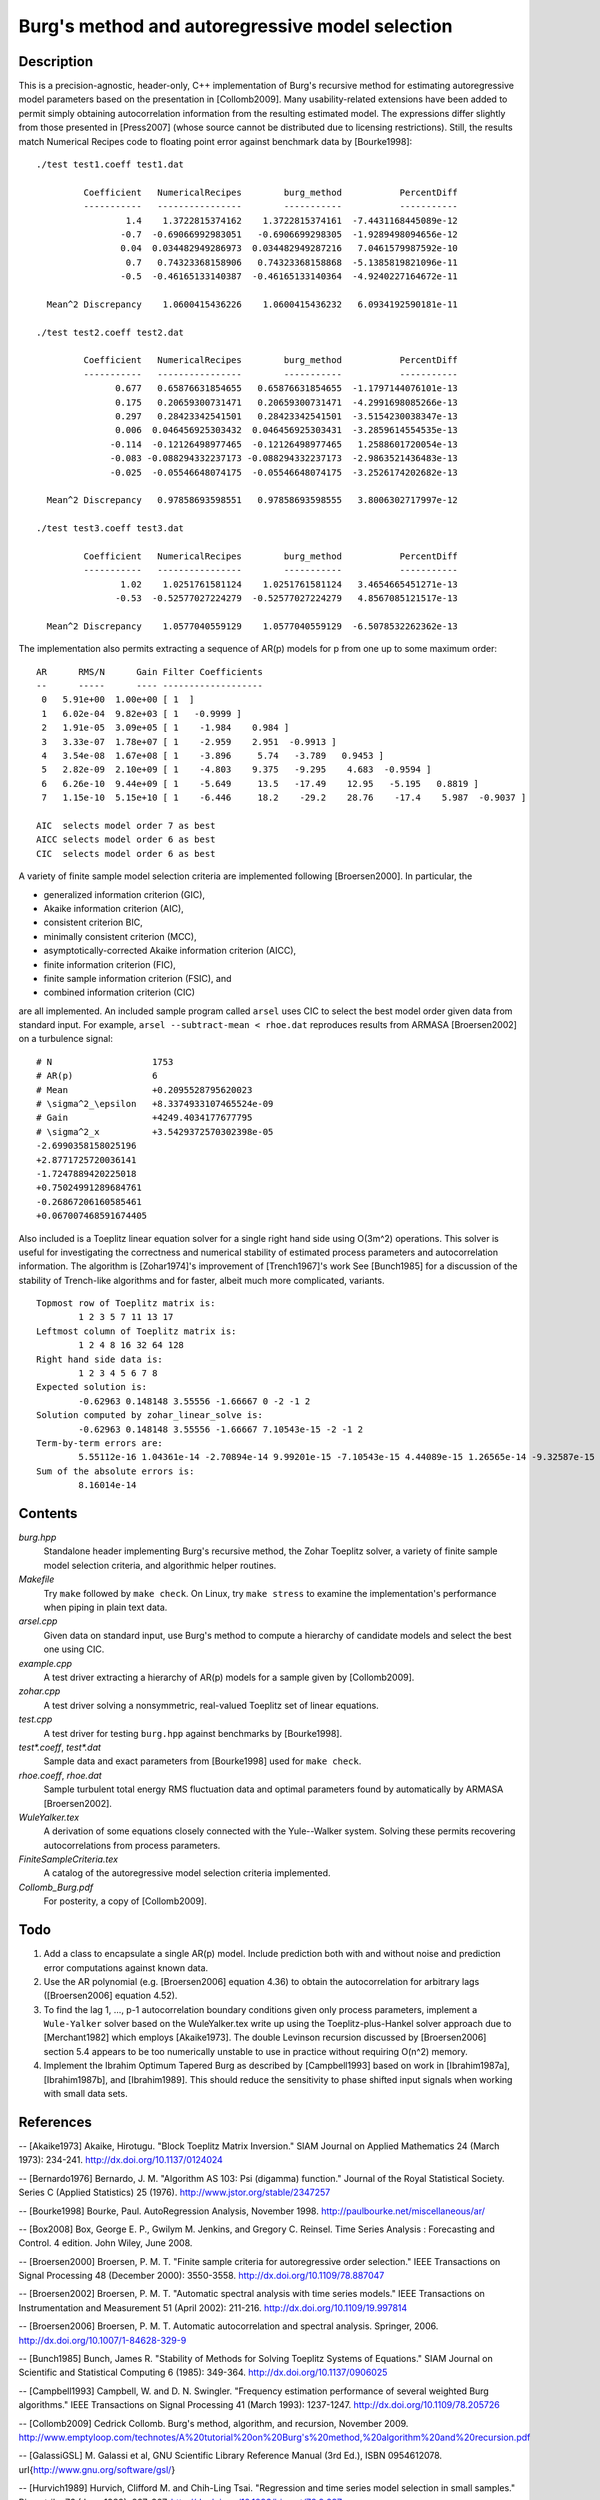 Burg's method and autoregressive model selection
================================================

Description
-----------

This is a precision-agnostic, header-only, C++ implementation of Burg's
recursive method for estimating autoregressive model parameters based on the
presentation in [Collomb2009].   Many usability-related extensions have been
added to permit simply obtaining autocorrelation information from the resulting
estimated model.  The expressions differ slightly from those presented in
[Press2007] (whose source cannot be distributed due to licensing restrictions).
Still, the results match Numerical Recipes code to floating point error against
benchmark data by [Bourke1998]::

	./test test1.coeff test1.dat

	         Coefficient   NumericalRecipes        burg_method           PercentDiff
	         -----------   ----------------        -----------           -----------
	                 1.4    1.3722815374162    1.3722815374161  -7.4431168445089e-12
	                -0.7  -0.69066992983051   -0.6906699298305  -1.9289498094656e-12
	                0.04  0.034482949286973  0.034482949287216   7.0461579987592e-10
	                 0.7   0.74323368158906   0.74323368158868  -5.1385819821096e-11
	                -0.5  -0.46165133140387  -0.46165133140364  -4.9240227164672e-11

	  Mean^2 Discrepancy    1.0600415436226    1.0600415436232   6.0934192590181e-11

	./test test2.coeff test2.dat

	         Coefficient   NumericalRecipes        burg_method           PercentDiff
	         -----------   ----------------        -----------           -----------
	               0.677   0.65876631854655   0.65876631854655  -1.1797144076101e-13
	               0.175   0.20659300731471   0.20659300731471  -4.2991698085266e-13
	               0.297   0.28423342541501   0.28423342541501  -3.5154230038347e-13
	               0.006  0.046456925303432  0.046456925303431  -3.2859614554535e-13
	              -0.114  -0.12126498977465  -0.12126498977465   1.2588601720054e-13
	              -0.083 -0.088294332237173 -0.088294332237173  -2.9863521436483e-13
	              -0.025  -0.05546648074175  -0.05546648074175  -3.2526174202682e-13

	  Mean^2 Discrepancy   0.97858693598551   0.97858693598555   3.8006302717997e-12

	./test test3.coeff test3.dat

	         Coefficient   NumericalRecipes        burg_method           PercentDiff
	         -----------   ----------------        -----------           -----------
	                1.02    1.0251761581124    1.0251761581124   3.4654665451271e-13
	               -0.53  -0.52577027224279  -0.52577027224279   4.8567085121517e-13

	  Mean^2 Discrepancy    1.0577040559129    1.0577040559129  -6.5078532262362e-13

The implementation also permits extracting a sequence of AR(p) models for p
from one up to some maximum order::

	AR      RMS/N      Gain Filter Coefficients
	--      -----      ---- -------------------
	 0   5.91e+00  1.00e+00 [ 1  ]
	 1   6.02e-04  9.82e+03 [ 1   -0.9999 ]
	 2   1.91e-05  3.09e+05 [ 1    -1.984    0.984 ]
	 3   3.33e-07  1.78e+07 [ 1    -2.959    2.951  -0.9913 ]
	 4   3.54e-08  1.67e+08 [ 1    -3.896     5.74   -3.789   0.9453 ]
	 5   2.82e-09  2.10e+09 [ 1    -4.803    9.375   -9.295    4.683  -0.9594 ]
	 6   6.26e-10  9.44e+09 [ 1    -5.649     13.5   -17.49    12.95   -5.195   0.8819 ]
	 7   1.15e-10  5.15e+10 [ 1    -6.446     18.2    -29.2    28.76    -17.4    5.987  -0.9037 ]
	
	AIC  selects model order 7 as best
	AICC selects model order 6 as best
	CIC  selects model order 6 as best

A variety of finite sample model selection criteria are implemented following
[Broersen2000].  In particular, the

* generalized information criterion (GIC),
* Akaike information criterion (AIC),
* consistent criterion BIC,
* minimally consistent criterion (MCC),
* asymptotically-corrected Akaike information criterion (AICC),
* finite information criterion (FIC),
* finite sample information criterion (FSIC), and
* combined information criterion (CIC)

are all implemented.  An included sample program called ``arsel`` uses CIC to
select the best model order given data from standard input.  For example,
``arsel --subtract-mean < rhoe.dat`` reproduces results from ARMASA
[Broersen2002] on a turbulence signal::

	# N                   1753
	# AR(p)               6
	# Mean                +0.2095528795620023
	# \sigma^2_\epsilon   +8.3374933107465524e-09
	# Gain                +4249.4034177677795
	# \sigma^2_x          +3.5429372570302398e-05
	-2.6990358158025196
	+2.8771725720036141
	-1.7247889420225018
	+0.75024991289684761
	-0.26867206160585461
	+0.067007468591674405

Also included is a Toeplitz linear equation solver for a single right hand side
using O(3m^2) operations.  This solver is useful for investigating the
correctness and numerical stability of estimated process parameters and
autocorrelation information.  The algorithm is [Zohar1974]'s improvement of
[Trench1967]'s work See [Bunch1985] for a discussion of the stability of
Trench-like algorithms and for faster, albeit much more complicated, variants.

::

	Topmost row of Toeplitz matrix is:
		1 2 3 5 7 11 13 17
	Leftmost column of Toeplitz matrix is:
		1 2 4 8 16 32 64 128
	Right hand side data is:
		1 2 3 4 5 6 7 8
	Expected solution is:
		-0.62963 0.148148 3.55556 -1.66667 0 -2 -1 2
	Solution computed by zohar_linear_solve is:
		-0.62963 0.148148 3.55556 -1.66667 7.10543e-15 -2 -1 2
	Term-by-term errors are:
		5.55112e-16 1.04361e-14 -2.70894e-14 9.99201e-15 -7.10543e-15 4.44089e-15 1.26565e-14 -9.32587e-15
	Sum of the absolute errors is:
		8.16014e-14


Contents
--------

*burg.hpp*
  Standalone header implementing Burg's recursive method, the Zohar Toeplitz
  solver, a variety of finite sample model selection criteria, and algorithmic
  helper routines.

*Makefile*
   Try ``make`` followed by ``make check``.  On Linux, try ``make stress`` to
   examine the implementation's performance when piping in plain text data.

*arsel.cpp*
   Given data on standard input, use Burg's method to compute a hierarchy
   of candidate models and select the best one using CIC.

*example.cpp*
   A test driver extracting a hierarchy of AR(p) models for a sample given by
   [Collomb2009].

*zohar.cpp*
   A test driver solving a nonsymmetric, real-valued Toeplitz set of linear
   equations.

*test.cpp*
   A test driver for testing ``burg.hpp`` against benchmarks by [Bourke1998].

*test\*.coeff*, *test\*.dat*
   Sample data and exact parameters from [Bourke1998] used for ``make check``.

*rhoe.coeff*, *rhoe.dat*
   Sample turbulent total energy RMS fluctuation data and optimal parameters
   found by automatically by ARMASA [Broersen2002].

*WuleYalker.tex*
   A derivation of some equations closely connected with the Yule--Walker
   system.  Solving these permits recovering autocorrelations from process
   parameters.

*FiniteSampleCriteria.tex*
   A catalog of the autoregressive model selection criteria implemented.

*Collomb_Burg.pdf*
   For posterity, a copy of [Collomb2009].

Todo
----

1. Add a class to encapsulate a single AR(p) model.  Include prediction both
   with and without noise and prediction error computations against known data.

2. Use the AR polynomial (e.g. [Broersen2006] equation 4.36) to obtain the
   autocorrelation for arbitrary lags ([Broersen2006] equation 4.52).

3. To find the lag 1, ..., p-1 autocorrelation boundary conditions given only
   process parameters, implement a ``Wule-Yalker`` solver based on the
   WuleYalker.tex write up using the Toeplitz-plus-Hankel solver approach due
   to [Merchant1982] which employs [Akaike1973].  The double Levinson recursion
   discussed by [Broersen2006] section 5.4 appears to be too numerically
   unstable to use in practice without requiring O(n^2) memory.

4. Implement the Ibrahim Optimum Tapered Burg as described by [Campbell1993]
   based on work in [Ibrahim1987a], [Ibrahim1987b], and [Ibrahim1989].  This
   should reduce the sensitivity to phase shifted input signals when working
   with small data sets.

References
----------

-- [Akaike1973]      Akaike, Hirotugu. "Block Toeplitz Matrix Inversion." SIAM Journal on Applied Mathematics 24 (March 1973): 234-241. http://dx.doi.org/10.1137/0124024

-- [Bernardo1976]    Bernardo, J. M.  "Algorithm AS 103: Psi (digamma) function." Journal of the Royal Statistical Society.  Series C (Applied Statistics) 25 (1976). http://www.jstor.org/stable/2347257

-- [Bourke1998]      Bourke, Paul. AutoRegression Analysis, November 1998. http://paulbourke.net/miscellaneous/ar/

-- [Box2008]         Box, George E. P., Gwilym M. Jenkins, and Gregory C. Reinsel. Time Series Analysis : Forecasting and Control. 4 edition. John Wiley, June 2008.

-- [Broersen2000]    Broersen, P. M. T. "Finite sample criteria for autoregressive order selection." IEEE Transactions on Signal Processing 48 (December 2000): 3550-3558. http://dx.doi.org/10.1109/78.887047

-- [Broersen2002]    Broersen, P. M. T. "Automatic spectral analysis with time series models." IEEE Transactions on Instrumentation and Measurement 51 (April 2002): 211-216. http://dx.doi.org/10.1109/19.997814

-- [Broersen2006]    Broersen, P. M. T. Automatic autocorrelation and spectral analysis. Springer, 2006. http://dx.doi.org/10.1007/1-84628-329-9

-- [Bunch1985]       Bunch, James R. "Stability of Methods for Solving Toeplitz Systems of Equations." SIAM Journal on Scientific and Statistical Computing 6 (1985): 349-364. http://dx.doi.org/10.1137/0906025

-- [Campbell1993]    Campbell, W. and D. N. Swingler. "Frequency estimation performance of several weighted Burg algorithms." IEEE Transactions on Signal Processing 41 (March 1993): 1237-1247. http://dx.doi.org/10.1109/78.205726

-- [Collomb2009]     Cedrick Collomb. Burg's method, algorithm, and recursion, November 2009. http://www.emptyloop.com/technotes/A%20tutorial%20on%20Burg's%20method,%20algorithm%20and%20recursion.pdf

-- [GalassiGSL]      M. Galassi et al, GNU Scientific Library Reference Manual (3rd Ed.), ISBN 0954612078. \url{http://www.gnu.org/software/gsl/}

-- [Hurvich1989]     Hurvich, Clifford M. and Chih-Ling Tsai. "Regression and time series model selection in small samples." Biometrika 76 (June 1989): 297-307. http://dx.doi.org/10.1093/biomet/76.2.297

-- [Ibrahim1987a]    Ibrahim, M. K. "Improvement in the speed of the data-adaptive weighted Burg technique." IEEE Transactions on Acoustics, Speech, and Signal Processing 35 (October 1987): 1474–1476. http://dx.doi.org/10.1109/TASSP.1987.1165046

-- [Ibrahim1987b]    Ibrahim, M. K. "On line splitting in the optimum tapered Burg algorithm." IEEE Transactions on Acoustics, Speech, and Signal Processing 35 (October 1987): 1476–1479. http://dx.doi.org/10.1109/TASSP.1987.1165047

-- [Ibrahim1989]     Ibrahim, M. K. "Correction to 'Improvement in the speed of the data-adaptive weighted Burg technique'." IEEE Transactions on Acoustics, Speech, and Signal Processing 37 (1989): 128. http://dx.doi.org/10.1109/29.17511

-- [Merchant1982]    Merchant, G. and T. Parks. "Efficient solution of a Toeplitz-plus-Hankel coefficient matrix system of equations." IEEE Transactions on Acoustics, Speech, and Signal Processing 30 (February 1982): 40-44. http://dx.doi.org/10.1109/TASSP.1982.1163845

-- [Press2007]       Press, William H., Saul A. Teukolsky, William T. Vetterling, and Brian P. Flannery. Numerical recipes : The Art of Scientific Computing. Third edition. Cambridge University Press, September 2007.

-- [Seghouane2004]   Seghouane, A. K. and M. Bekara. "A Small Sample Model Selection Criterion Based on Kullback's Symmetric Divergence." IEEE Transactions on Signal Processing 52 (December 2004): 3314-3323. http://dx.doi.org/10.1109/TSP.2004.837416

-- [Trench1967]      Trench, William F. Weighting coefficients for the prediction of stationary time series from the finite past. SIAM J. Appl. Math. 15, 6 (Nov. 1967), 1502-1510. http://www.jstor.org/stable/2099503

-- [Vandevender1982] Vandevender, W. H. and K. H. Haskell. "The SLATEC mathematical subroutine library." ACM SIGNUM Newsletter 17 (September 1982): 16-21.  http://dx.doi.org/10.1145/1057594.1057595

-- [Welford1962]     Welford, B. P. "Note on a Method for Calculating Corrected Sums of Squares and Products." Technometrics 4 (1962). http://www.jstor.org/stable/1266577

-- [Zohar1974]       Zohar, Shalhav. "The Solution of a Toeplitz Set of Linear Equations." J. ACM 21 (April 1974): 272-276. http://dx.doi.org/10.1145/321812.321822
